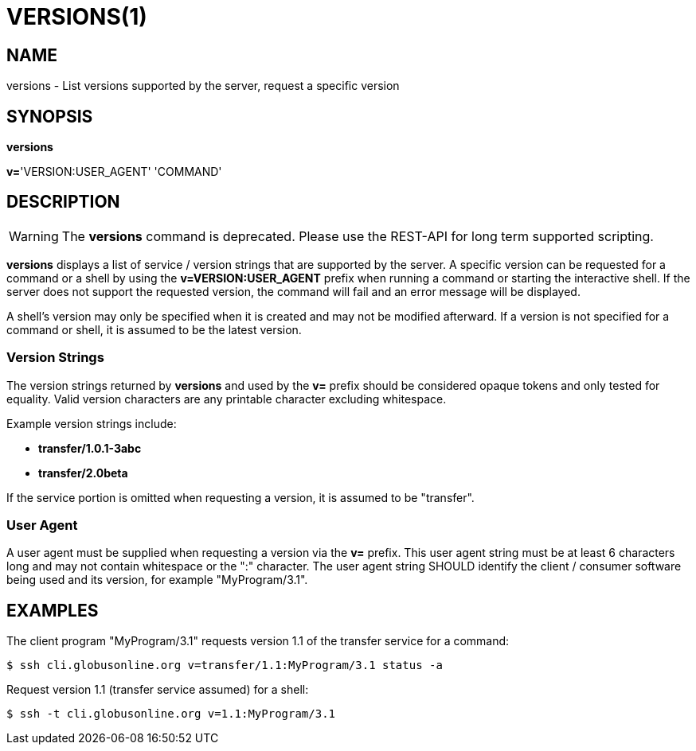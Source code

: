= VERSIONS(1)

== NAME

versions - List versions supported by the server, request a specific version

== SYNOPSIS

*versions*

*v=*'VERSION:USER_AGENT' 'COMMAND'

== DESCRIPTION

WARNING: The *versions* command is deprecated.  Please use the REST-API for
long term supported scripting.

*versions* displays a list of service / version strings that are supported by
the server.  A specific version can be requested for a command or a shell by
using the *v=VERSION:USER_AGENT* prefix when running a command or starting the
interactive shell.   If the server does not support the requested version, the
command will fail and an error message will be displayed.

A shell's version may only be specified when it is created and may not be
modified afterward.  If a version is not specified for a command or shell, it
is assumed to be the latest version.

=== Version Strings

The version strings returned by *versions* and used by the *v=* prefix should
be considered opaque tokens and only tested for equality.  Valid version
characters are any printable character excluding whitespace.   

Example version strings include:

* *transfer/1.0.1-3abc*

* *transfer/2.0beta*

If the service portion is omitted when requesting a version, it is assumed to
be "transfer".


=== User Agent

A user agent must be supplied when requesting a version via the *v=* prefix.
This user agent string must be at least 6 characters long and may not contain
whitespace or the ":" character.  The user agent string SHOULD identify the
client / consumer software being used and its version, for example
"MyProgram/3.1".  


== EXAMPLES

The client program "MyProgram/3.1" requests version 1.1 of the transfer
service for a command:

----
$ ssh cli.globusonline.org v=transfer/1.1:MyProgram/3.1 status -a
----

Request version 1.1 (transfer service assumed) for a shell:

----
$ ssh -t cli.globusonline.org v=1.1:MyProgram/3.1
----
